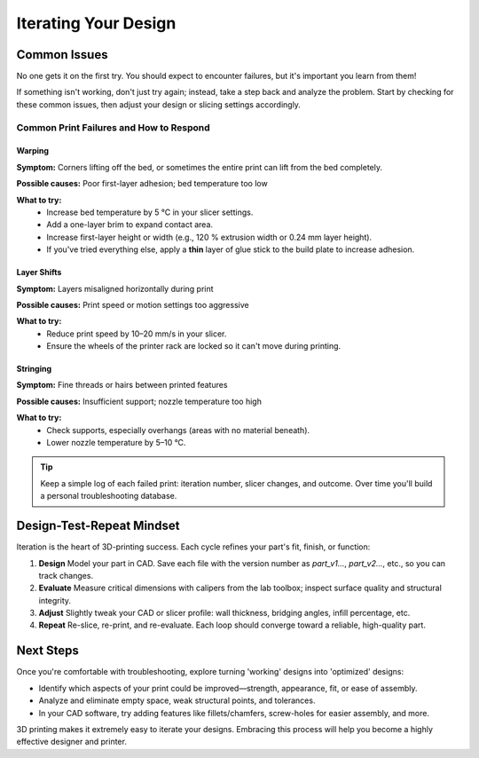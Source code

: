 .. _iterating_design:

***********************
Iterating Your Design
***********************

Common Issues
=============

No one gets it on the first try. You should expect to encounter failures, but it's important you learn from them! 

If something isn't working, don't just try again; instead, take a step back and analyze the problem. Start by checking for these common issues, then adjust your design or slicing settings accordingly.

Common Print Failures and How to Respond
-----------------------------------------

Warping
^^^^^^^

**Symptom:**  
Corners lifting off the bed, or sometimes the entire print can lift from the bed completely.

**Possible causes:**  
Poor first-layer adhesion; bed temperature too low

**What to try:**  
 - Increase bed temperature by 5 °C in your slicer settings.
 - Add a one-layer brim to expand contact area.   
 - Increase first-layer height or width (e.g., 120 % extrusion width or 0.24 mm layer height). 
 - If you've tried everything else, apply a **thin** layer of glue stick to the build plate to increase adhesion.   

Layer Shifts
^^^^^^^^^^^^

**Symptom:**  
Layers misaligned horizontally during print

**Possible causes:**  
Print speed or motion settings too aggressive

**What to try:**  
 - Reduce print speed by 10–20 mm/s in your slicer.   
 - Ensure the wheels of the printer rack are locked so it can't move during printing.

Stringing
^^^^^^^^^

**Symptom:**  
Fine threads or hairs between printed features

**Possible causes:**  
Insufficient support; nozzle temperature too high

**What to try:**  
 - Check supports, especially overhangs (areas with no material beneath).   
 - Lower nozzle temperature by 5–10 °C.

.. tip::
   Keep a simple log of each failed print: iteration number, slicer changes, and outcome. Over time you'll build a personal troubleshooting database.

Design-Test-Repeat Mindset
==========================

Iteration is the heart of 3D-printing success. Each cycle refines your part's fit, finish, or function:

#. **Design**  
   Model your part in CAD. Save each file with the version number as `part_v1...`, `part_v2...`, etc., so you can track changes. 
#. **Evaluate**  
   Measure critical dimensions with calipers from the lab toolbox; inspect surface quality and structural integrity.  
#. **Adjust**  
   Slightly tweak your CAD or slicer profile: wall thickness, bridging angles, infill percentage, etc.  
#. **Repeat**  
   Re-slice, re-print, and re-evaluate. Each loop should converge toward a reliable, high-quality part. 

Next Steps
==========

Once you're comfortable with troubleshooting, explore turning 'working' designs into 'optimized' designs:

- Identify which aspects of your print could be improved—strength, appearance, fit, or ease of assembly.
- Analyze and eliminate empty space, weak structural points, and tolerances. 
- In your CAD software, try adding features like fillets/chamfers, screw-holes for easier assembly, and more.

3D printing makes it extremely easy to iterate your designs. Embracing this process will help you become a highly effective designer and printer.
